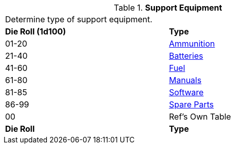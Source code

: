 // Table 55.1 Support Equipment
.*Support Equipment*
[width="75%",cols="^,<",frame="all", stripes="even"]
|===
2+<|Determine type of support equipment. 
s|Die Roll (1d100)
s|Type

|01-20
|<<_ammunition,Ammunition>>

|21-40
|<<_batteries,Batteries>>

|41-60
|<<_fuel,Fuel>>

|61-80
|<<_manuals,Manuals>>

|81-85
|<<_software,Software>>

|86-99
|<<_spare_parts,Spare Parts>>

|00
|Ref's Own Table

s|Die Roll
s|Type
|===
